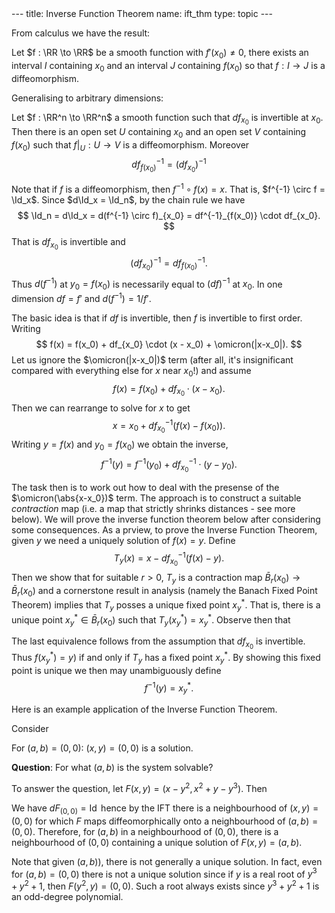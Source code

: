 #+OPTIONS: toc:nil
#+BEGIN_export html
---
title: Inverse Function Theorem
name: ift_thm
type: topic
---
#+END_export

From calculus we have the result:

#+BEGIN_env thm :title "\(1D\) Inverse Function Theorem"
Let \(f : \RR \to \RR\) be a smooth function with \(f'(x_0) \ne 0\), there exists an interval \(I\) containing \(x_0\) and an interval \(J\) containing \(f(x_0)\) so that \(f : I \to J\) is a diffeomorphism.
#+END_env

Generalising to arbitrary dimensions:

#+BEGIN_env thm :title "Inverse Function Theorem"
Let \(f : \RR^n \to \RR^n\) a smooth function such that \(df_{x_0}\) is invertible at \(x_0\). Then there is an open set \(U\) containing \(x_0\) and an open set \(V\) containing \(f(x_0)\) such that \(f|_U : U \to V\) is a diffeomorphism. Moreover
\[
df^{-1}_{f(x_0)} = (df_{x_0})^{-1}
\]
#+END_env

Note that if \(f\) is a diffeomorphism, then \(f^{-1} \circ f (x) = x\). That is, \(f^{-1} \circ f = \Id_x\). Since \(d\Id_x = \Id_n\), by the chain rule we have
\[
\Id_n = d\Id_x = d(f^{-1} \circ f)_{x_0} = df^{-1}_{f(x_0)} \cdot df_{x_0}.
\]
That is \(df_{x_0}\) is invertible and
\[
(df_{x_0})^{-1} = df^{-1}_{f(x_0)}.
\]
Thus \(d(f^{-1})\) at \(y_0 = f(x_0)\) is necessarily equal to \((df)^{-1}\) at \(x_0\). In one dimension \(df = f'\) and \(d(f^{-1}) = 1/f'\).

The basic idea is that if \(df\) is invertible, then \(f\) is invertible to first order. Writing
\[
f(x) = f(x_0) + df_{x_0} \cdot (x - x_0) + \omicron(|x-x_0|).
\]
Let us ignore the \(\omicron(|x-x_0|)\) term (after all, it's insignificant compared with everything else for \(x\) near \(x_0\)!) and assume
\[
f(x) = f(x_0) + df_{x_0} \cdot (x - x_0).
\]
Then we can rearrange to solve for \(x\) to get
\[
x = x_0 + df_{x_0}^{-1} (f(x) - f(x_0)).
\]
Writing \(y = f(x)\) and \(y_0 = f(x_0)\) we obtain the inverse,
\[
f^{-1}(y) = f^{-1}(y_0) + df_{x_0}^{-1} \cdot (y - y_0).
\]

The task then is to work out how to deal with the presense of the \(\omicron(\abs{x-x_0})\) term. The approach is to construct a suitable /contraction/ map (i.e. a map that strictly shrinks distances - see more below). We will prove the inverse function theorem below after considering some consequences. As a prview, to prove the Inverse Function Theorem, given \(y\) we need a uniquely solution of \(f(x) = y\). Define
\[
T_y (x) = x - df_{x_0}^{-1} (f(x) - y).
\]
Then we show that for suitable \(r > 0\), \(T_y\) is a contraction map \(\bar{B}_r(x_0) \to \bar{B}_r(x_0)\) and a cornerstone result in analysis (namely the Banach Fixed Point Theorem) implies that \(T_y\) posses a unique fixed point \(x^{\ast}_y\). That is, there is a unique point \(x^{\ast}_y \in \bar{B}_r(x_0)\) such that \(T_y(x^{\ast}_y) = x^{\ast}_y\). Observe then that
\begin{equation*}
\begin{split}
T_y(x^{\ast}_y) = x^{\ast}_y &\Leftrightarrow df_{x_0}^{-1} (f(x^{\ast}_y) - y) \\
&\Leftrightarrow f(x^{\ast}_y) = y.
\end{split}
\end{equation*}
The last equivalence follows from the assumption that \(df_{x_0}\) is invertible. Thus \(f(x^{\ast}_y) = y)\) if and only if \(T_y\) has a fixed point \(x^{\ast}_y\). By showing this fixed point is unique we then may unambiguously define
\[
f^{-1}(y) = x^{\ast}_y.
\]

Here is an example application of the Inverse Function Theorem.

#+BEGIN_env eg
Consider
\begin{equation*}
\begin{cases}
x - y^2 &= a \\
x^2 + y + y^3 &= b
\end{cases}
\end{equation*}

For \((a, b) = (0, 0)\): \((x, y) = (0, 0)\) is a solution.

*Question*: For what \((a, b)\) is the system solvable?

To answer the question, let \(F(x, y) = (x - y^2, x^2 + y - y^3)\). Then
\begin{equation*}
dF = \begin{pmatrix}
1 & -2y \\
2x & 1 - 3y^2
\end{pmatrix}
\end{equation*}

We have \(dF_{(0, 0)} = \operatorname{Id}\) hence by the IFT there is a neighbourhood of \((x, y) = (0, 0)\) for which \(F\) maps diffeomorphically onto a neighbourhood of \((a, b) = (0, 0)\). Therefore, for \((a, b)\) in a neighbourhood of \((0, 0)\), there is a neighbourhood of \((0, 0)\) containing a unique solution of \(F(x, y) = (a, b)\).

Note that given \((a, b))\), there is not generally a unique solution. In fact, even for \((a, b) = (0, 0)\) there is not a unique solution since if \(y\) is a real root of \(y^3 + y^2 + 1\), then \(F(y^2, y) = (0, 0)\). Such a root always exists since \(y^3 + y^2 + 1\) is an odd-degree polynomial.
#+END_env
